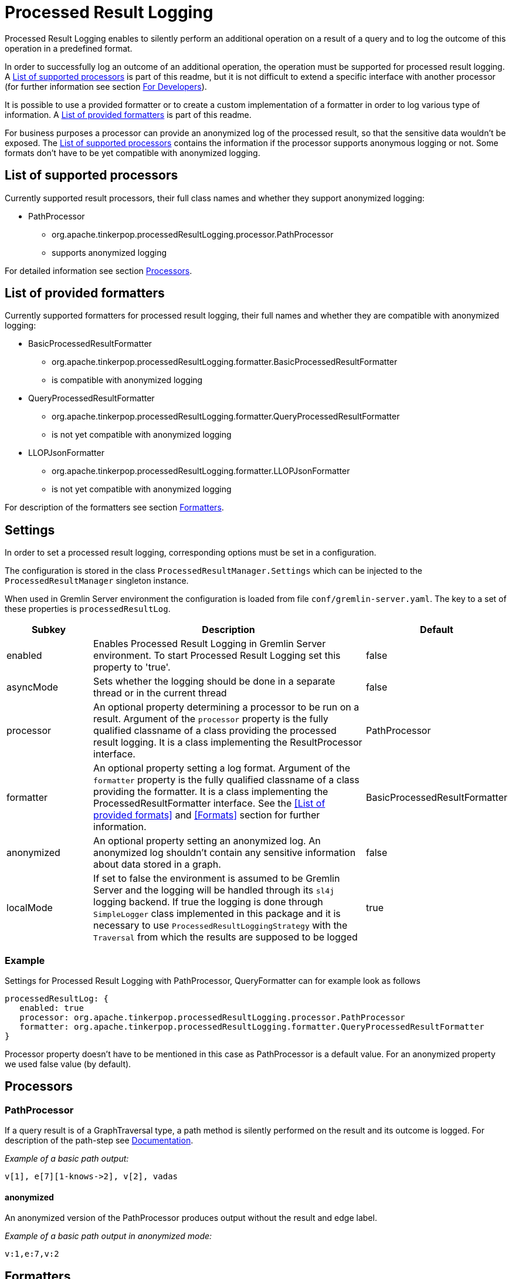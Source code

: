 ////
Licensed to the Apache Software Foundation (ASF) under one or more
contributor license agreements.  See the NOTICE file distributed with
this work for additional information regarding copyright ownership.
The ASF licenses this file to You under the Apache License, Version 2.0
(the "License"); you may not use this file except in compliance with
the License.  You may obtain a copy of the License at

  http://www.apache.org/licenses/LICENSE-2.0

Unless required by applicable law or agreed to in writing, software
distributed under the License is distributed on an "AS IS" BASIS,
WITHOUT WARRANTIES OR CONDITIONS OF ANY KIND, either express or implied.
See the License for the specific language governing permissions and
limitations under the License.
////
= Processed Result Logging

Processed Result Logging enables to silently perform an additional operation on
a result of a query and to log the outcome of this operation in a
predefined format.

In order to successfully log an outcome of an additional operation, the operation
must be supported for processed result logging. A <<List of supported processors>>
is part of
this readme, but it is not difficult to extend a specific interface with another
processor (for further information see section <<For Developers>>).

It is possible to use a provided formatter or to create a custom implementation of
a formatter in order to log various type of information. A <<List of provided formatters>>
is part of this readme.

For business purposes a processor can provide an anonymized log of the processed result,
so that the sensitive data wouldn't be exposed.
The <<List of supported processors>> contains the information if the processor
supports anonymous logging or not. Some formats don't have to be yet compatible with
anonymized logging.


== List of supported processors

Currently supported result processors, their full class names and
whether they support anonymized logging:

[.result]
====
* PathProcessor
  ** org.apache.tinkerpop.processedResultLogging.processor.PathProcessor
  ** supports anonymized logging
====

For detailed information see section <<Processors>>.

== List of provided formatters

Currently supported formatters for processed result logging, their full names and
whether they are compatible with anonymized logging:

[.result]
====
* BasicProcessedResultFormatter
  ** org.apache.tinkerpop.processedResultLogging.formatter.BasicProcessedResultFormatter
  ** is compatible with anonymized logging
* QueryProcessedResultFormatter
  ** org.apache.tinkerpop.processedResultLogging.formatter.QueryProcessedResultFormatter
  ** is not yet compatible with anonymized logging
* LLOPJsonFormatter
  ** org.apache.tinkerpop.processedResultLogging.formatter.LLOPJsonFormatter
  ** is not yet compatible with anonymized logging
====

For description of the formatters see section <<Formatters>>.

== Settings

In order to set a processed result logging, corresponding options must be set in a configuration.

The configuration is stored in the class `ProcessedResultManager.Settings` which can be injected to the `ProcessedResultManager` singleton instance.

When used in Gremlin Server environment the configuration is loaded from file `conf/gremlin-server.yaml`.
The key to a set of these properties is `processedResultLog`.

[width="100%",cols="3,10,^2",options="header"]
|=========================================================
|Subkey |Description |Default
| enabled | Enables Processed Result Logging in Gremlin Server environment. To start Processed Result Logging set this property to 'true'. |false
| asyncMode | Sets whether the logging should be done in a separate thread or in the current thread |false
| processor | An optional property determining a processor to be run on a result. Argument of the `processor` property is the fully qualified classname of a class providing the processed result logging. It is a class implementing the ResultProcessor interface.|PathProcessor
| formatter | An optional property setting a log format. Argument of the `formatter` property is the fully qualified classname of a class providing the formatter. It is a class implementing the ProcessedResultFormatter interface. See the <<List of provided formats>> and <<Formats>> section for further information.|BasicProcessedResultFormatter
| anonymized | An optional property setting an anonymized log. An anonymized log shouldn't contain any sensitive information about data stored in a graph. |false
| localMode | If set to false the environment is assumed to be Gremlin Server and the logging will be handled through its `sl4j` logging backend. If true the logging is done through `SimpleLogger` class implemented in this package and it is necessary to use `ProcessedResultLoggingStrategy` with the `Traversal` from which the results are supposed to be logged  |true
|=========================================================

=== Example
Settings for Processed Result Logging with PathProcessor, QueryFormatter can for example look as follows

 processedResultLog: {
    enabled: true
    processor: org.apache.tinkerpop.processedResultLogging.processor.PathProcessor
    formatter: org.apache.tinkerpop.processedResultLogging.formatter.QueryProcessedResultFormatter
 }

Processor property doesn't have to be mentioned in this case as PathProcessor is a default value. For an anonymized property we used false value (by default).

== Processors

=== PathProcessor
If a query result is of a GraphTraversal type, a path method is silently performed on the
result and its outcome is logged.
For description of the path-step see
link:http://tinkerpop.apache.org/docs/current/reference/#path-step[Documentation].

_Example of a basic path output:_

 v[1], e[7][1-knows->2], v[2], vadas

==== anonymized
An anonymized version of the PathProcessor produces output without the result and edge label.

_Example of a basic path output in anonymized mode:_

  v:1,e:7,v:2

== Formatters

=== BasicProcessedResultFormatter
Basic formatter is logging only a processed result without any other piece of
information.
It can be thus suited for the case when the processedResultLog is logged
into a separate file a further parsed.

_Example of basic format output:_

 v[1], e[7][1-knows->2], v[2], vadas
 v[1], e[8][1-knows->4], v[4], josh

==== QueryProcessedResultFormatter

Query formatter logs first query and then its processed results. In order to
determine the two types of information, query is preceded with `#QUERY:` line
and the set of processed results is preceded with `#PR:` line.
This format is not yet compatible with anonymized logging.

_Example of basic format output:_

 #QUERY:
 g.V(1).outE('knows').inV().values('name')
 #PR:
 v[1], e[7][1-knows->2], v[2], vadas
 v[1], e[8][1-knows->4], v[4], josh

==== LLOPJsonFormatter

 LLOPJsonFormatter formatter logs the query and its processed results in a JSON format. This formatter
 is implemented to work with `PathProcessor` which returns `LLOProcessedResult`. The serialization to JSON is implemented
 in `LLOProcessedResult.Serializer` and will work with Gson library.
 This format is not compatible with anonymized logging.
 _Example of LLOP JSON format output:_

  {
   Q:"g.V(1).outE('knows').inV().values('name')",
   R:[
      ["v":1,"e":7,"v":2,"unknownType":"vadas"],
      ["v":1,"e":8,"v":4,"unknownType":"josh"]
     ]
  }

== For Developers

New extensions of Processed Result Logging are welcomed, but please follow
these rules.

=== processor
If you want to support a new method, create a class called `<method-name>Processor`
which implements the interface `ResultProcessor` and locate it within `processor`
package.

If you want to create an anonymized version of an output as well, your class should
implement the interface `AnonymizedResultProcessor` which already extends the
`ResultProcessor` interface. Please make sure that your anonymized version of an output
truly cannot contain any sensitive information.

=== formatter
If you want to create a new formatter, create a class called `<formatter-name>Formatter`
which implements the interface `ProcessedResultFormatter` and locate it within
`formatter` package.

Formatter has two parameters - LogContext and ProcessedResult. LogContext is an
encapsulated Context (org.apache.tinkerpop.gremlin.server.Context) that can either
be in an original form (as OriginalContext) or in an anonymized form (as AnonymizedContext).
If you want to extend AnonymizedContext, please make sure that the return value of your
implemented processor truly cannot contain any sensitive information.